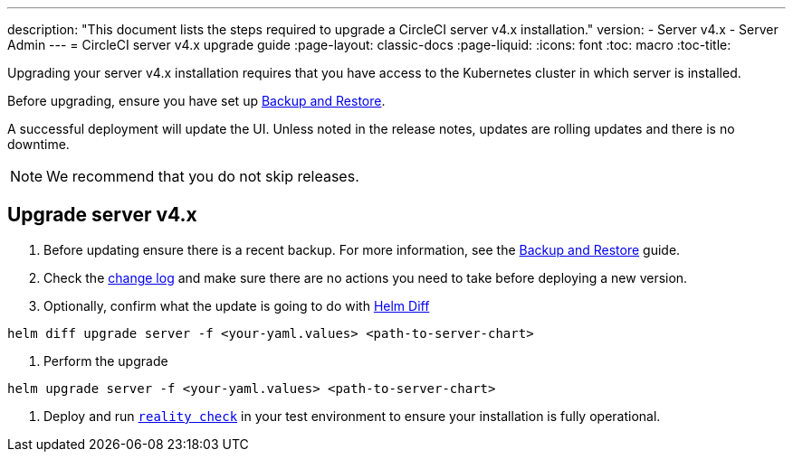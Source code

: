 ---
description: "This document lists the steps required to upgrade a CircleCI server v4.x installation."
version:
- Server v4.x
- Server Admin
---
= CircleCI server v4.x upgrade guide
:page-layout: classic-docs
:page-liquid:
:icons: font
:toc: macro
:toc-title:

Upgrading your server v4.x installation requires that you have access to the Kubernetes cluster in which server is installed.

Before upgrading, ensure you have set up https://circleci.com/docs/2.0/server-3-operator-backup-and-restore[Backup and Restore]. 

A successful deployment will update the UI. Unless noted in the release notes, updates are rolling updates and there is no downtime. 

NOTE: We recommend that you do not skip releases.

== Upgrade server v4.x

. Before updating ensure there is a recent backup. For more information, see the https://circleci.com/docs/2.0/server-3-operator-backup-and-restore/#creating-backups[Backup and Restore] guide.

. Check the https://circleci.com/server/changelog/[change log] and make sure there are no actions you need to take before deploying a new version. 

. Optionally, confirm what the update is going to do with https://github.com/databus23/helm-diff[Helm Diff]
```
helm diff upgrade server -f <your-yaml.values> <path-to-server-chart>
```

. Perform the upgrade
```
helm upgrade server -f <your-yaml.values> <path-to-server-chart>
```

. Deploy and run https://github.com/circleci/realitycheck[`reality check`] in your test environment to ensure your installation is fully operational.
